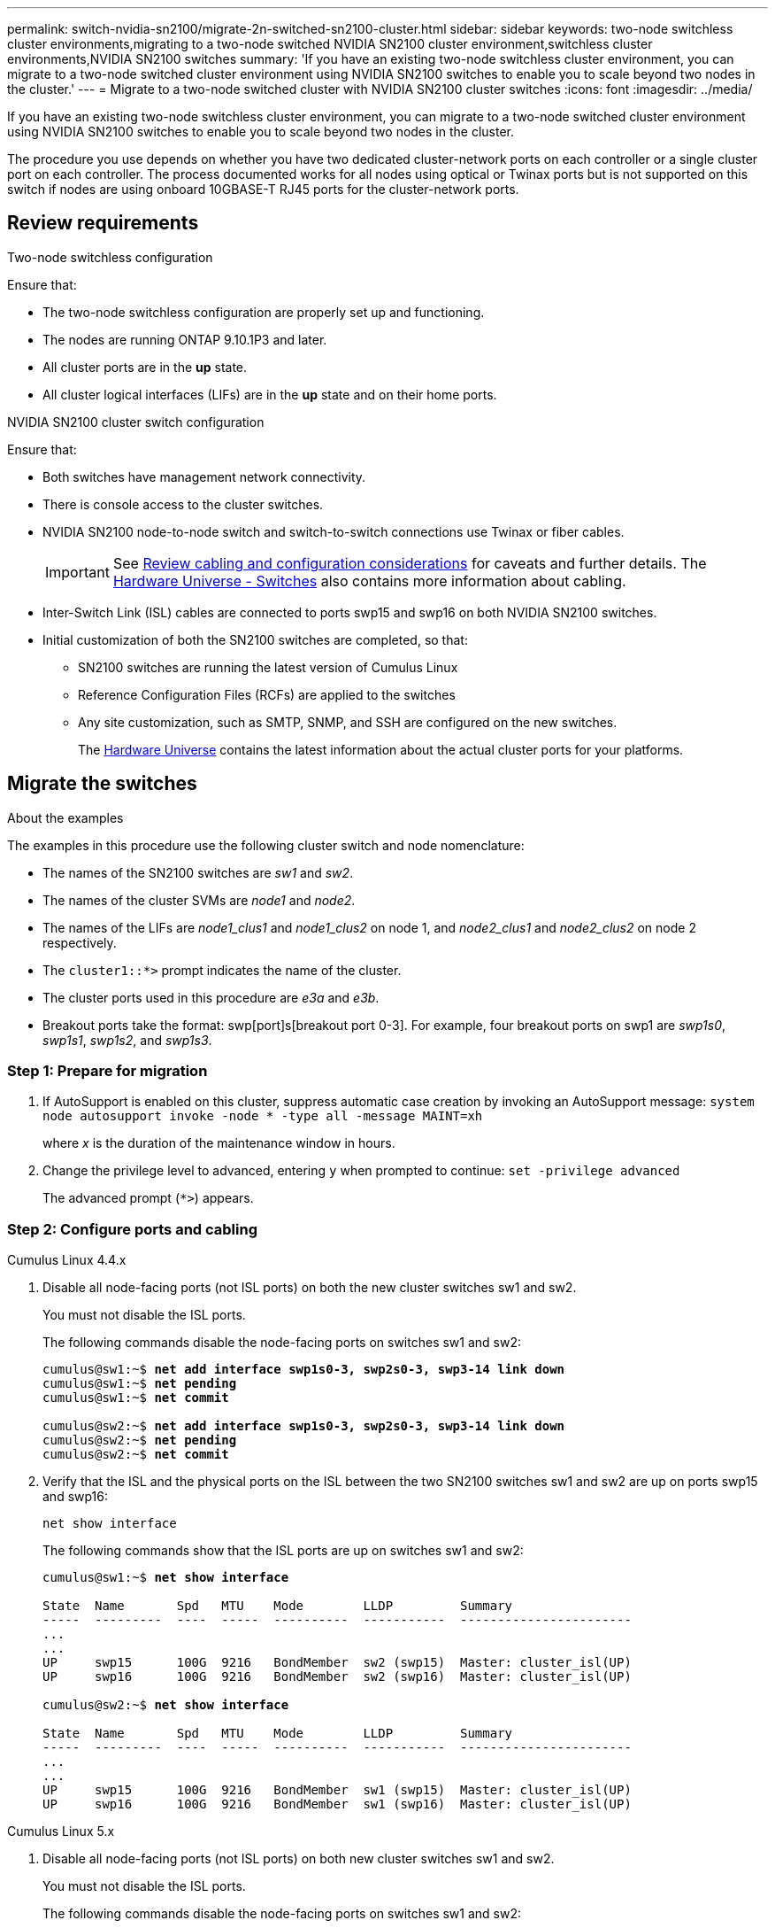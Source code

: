 ---
permalink: switch-nvidia-sn2100/migrate-2n-switched-sn2100-cluster.html
sidebar: sidebar
keywords: two-node switchless cluster environments,migrating to a two-node switched NVIDIA SN2100 cluster environment,switchless cluster environments,NVIDIA SN2100 switches
summary: 'If you have an existing two-node switchless cluster environment, you can migrate to a two-node switched cluster environment using NVIDIA SN2100 switches to enable you to scale beyond two nodes in the cluster.'
---
= Migrate to a two-node switched cluster with NVIDIA SN2100 cluster switches
:icons: font
:imagesdir: ../media/

[.lead]
If you have an existing two-node switchless cluster environment, you can migrate to a two-node switched cluster environment using NVIDIA SN2100 switches to enable you to scale beyond two nodes in the cluster. 

The procedure you use depends on whether you have two dedicated cluster-network ports on each controller or a single cluster port on each controller. The process documented works for all nodes using optical or Twinax ports but is not supported on this switch if nodes are using onboard 10GBASE-T RJ45 ports for the cluster-network ports.

== Review requirements

.Two-node switchless configuration

Ensure that:

* The two-node switchless configuration are properly set up and functioning.
* The nodes are running ONTAP 9.10.1P3 and later.
* All cluster ports are in the *up* state.
* All cluster logical interfaces (LIFs) are in the *up* state and on their home ports.

.NVIDIA SN2100 cluster switch configuration

Ensure that:

* Both switches have management network connectivity.
* There is console access to the cluster switches.
* NVIDIA SN2100 node-to-node switch and switch-to-switch connections use Twinax or fiber cables.
+
IMPORTANT: See link:cabling-considerations-sn2100-cluster.html[Review cabling and configuration considerations] for caveats and further details. The https://hwu.netapp.com/SWITCH/INDEX[Hardware Universe - Switches^] also contains more information about cabling.

* Inter-Switch Link (ISL) cables are connected to ports swp15 and swp16 on both NVIDIA SN2100 switches.
* Initial customization of both the SN2100 switches are completed, so that:
** SN2100 switches are running the latest version of Cumulus Linux
** Reference Configuration Files (RCFs) are applied to the switches
** Any site customization, such as SMTP, SNMP, and SSH are configured on the new switches.
+
The https://hwu.netapp.com[Hardware Universe^] contains the latest information about the actual cluster ports for your platforms.

== Migrate the switches

.About the examples
The examples in this procedure use the following cluster switch and node nomenclature:

* The names of the SN2100 switches are _sw1_ and _sw2_.
* The names of the cluster SVMs are _node1_ and _node2_.
* The names of the LIFs are _node1_clus1_ and _node1_clus2_ on node 1, and _node2_clus1_ and _node2_clus2_ on node 2 respectively.
* The `cluster1::*>` prompt indicates the name of the cluster.
* The cluster ports used in this procedure are _e3a_ and _e3b_.
* Breakout ports take the format: swp[port]s[breakout port 0-3]. For example, four breakout ports on swp1 are _swp1s0_, _swp1s1_, _swp1s2_, and _swp1s3_.


=== Step 1: Prepare for migration

. If AutoSupport is enabled on this cluster, suppress automatic case creation by invoking an AutoSupport message: `system node autosupport invoke -node * -type all -message MAINT=xh`
+
where _x_ is the duration of the maintenance window in hours.

. Change the privilege level to advanced, entering `y` when prompted to continue: `set -privilege advanced`
+
The advanced prompt (`*>`) appears.

=== Step 2: Configure ports and cabling

// start of tabbed content 

[role="tabbed-block"] 

==== 

.Cumulus Linux 4.4.x
--
. Disable all node-facing ports (not ISL ports) on both the new cluster switches sw1 and sw2.
+
You must not disable the ISL ports.
+
The following commands disable the node-facing ports on switches sw1 and sw2:
+
[subs=+quotes]
----
cumulus@sw1:~$ *net add interface swp1s0-3, swp2s0-3, swp3-14 link down*
cumulus@sw1:~$ *net pending*
cumulus@sw1:~$ *net commit*

cumulus@sw2:~$ *net add interface swp1s0-3, swp2s0-3, swp3-14 link down*
cumulus@sw2:~$ *net pending*
cumulus@sw2:~$ *net commit*
----

. Verify that the ISL and the physical ports on the ISL between the two SN2100 switches sw1 and sw2 are up on ports swp15 and swp16: 
+
`net show interface`
+
The following commands show that the ISL ports are up on switches sw1 and sw2:
+
[subs=+quotes]
----
cumulus@sw1:~$ *net show interface*

State  Name       Spd   MTU    Mode        LLDP         Summary
-----  ---------  ----  -----  ----------  -----------  -----------------------
...
...
UP     swp15      100G  9216   BondMember  sw2 (swp15)  Master: cluster_isl(UP)
UP     swp16      100G  9216   BondMember  sw2 (swp16)  Master: cluster_isl(UP)

cumulus@sw2:~$ *net show interface*

State  Name       Spd   MTU    Mode        LLDP         Summary
-----  ---------  ----  -----  ----------  -----------  -----------------------
...
...
UP     swp15      100G  9216   BondMember  sw1 (swp15)  Master: cluster_isl(UP)
UP     swp16      100G  9216   BondMember  sw1 (swp16)  Master: cluster_isl(UP)
----
--

.Cumulus Linux 5.x
--
. Disable all node-facing ports (not ISL ports) on both new cluster switches sw1 and sw2.
+
You must not disable the ISL ports.
+
The following commands disable the node-facing ports on switches sw1 and sw2:
+
[subs=+quotes]
----
cumulus@sw1:~$ *nv set interface swp1s0-3,swp2s0-3,swp3-14 link state down*
cumulus@sw1:~$ *nv config apply*
cumulus@sw1:~$ *nv config save*

cumulus@sw2:~$ *nv set interface swp1s0-3,swp2s0-3,swp3-14 link state down*
cumulus@sw2:~$ *nv config apply*
cumulus@sw2:~$ *nv config save*
----

. Verify that the ISL and the physical ports on the ISL between the two SN2100 switches sw1 and sw2 are up on ports swp15 and swp16: 
+
`nv show interface`
+
The following examples show that the ISL ports are up on switches sw1 and sw2:
+
[subs=+quotes]
----
cumulus@sw1:~$ *nv show interface*

Interface     MTU    Speed  State  Remote Host  Remote Port                          Type    Summary
------------- ------ -----  ------ ------------ ------------------------------------ ------- -------
...
...
+ swp14       9216          down                                                     swp
+ swp15       9216   100G   up     ossg-rcf1    Intra-Cluster Switch ISL Port swp15  swp
+ swp16       9216   100G   up     ossg-rcf2    Intra-Cluster Switch ISL Port swp16  swp


cumulus@sw2:~$ *nv show interface*

Interface     MTU    Speed  State  Remote Host  Remote Port                          Type    Summary
------------- ------ -----  ------ ------------ ------------------------------------ ------- -------
...
...
+ swp14       9216          down                                                     swp
+ swp15       9216   100G   up     ossg-rcf1    Intra-Cluster Switch ISL Port swp15  swp
+ swp16       9216   100G   up     ossg-rcf2    Intra-Cluster Switch ISL Port swp16  swp
----
--
====

// end of tabbed content 

[start=3]
. [[step3]] Verify that all cluster ports are up: 
+
`network port show`
+
Each port should display `up` for `Link` and healthy for `Health Status`.
+
.Show example
[%collapsible]
====
[subs=+quotes]
----
cluster1::*> *network port show*

Node: node1

                                                                        Ignore
                                                  Speed(Mbps)  Health   Health
Port      IPspace      Broadcast Domain Link MTU  Admin/Oper   Status   Status
--------- ------------ ---------------- ---- ---- ------------ -------- ------
e3a       Cluster      Cluster          up   9000  auto/100000 healthy  false
e3b       Cluster      Cluster          up   9000  auto/100000 healthy  false

Node: node2

                                                                        Ignore
                                                  Speed(Mbps)  Health   Health
Port      IPspace      Broadcast Domain Link MTU  Admin/Oper   Status   Status
--------- ------------ ---------------- ---- ---- ------------ -------- ------
e3a       Cluster      Cluster          up   9000  auto/100000 healthy  false
e3b       Cluster      Cluster          up   9000  auto/100000 healthy  false

----
====

. Verify that all cluster LIFs are up and operational: 
+
`network interface show`
+
Each cluster LIF should display true for `Is Home` and have a `Status Admin/Oper` of `up/up`.
+
.Show example
[%collapsible]
====
[subs=+quotes]
----
cluster1::*> *network interface show -vserver Cluster*

            Logical    Status     Network            Current       Current Is
Vserver     Interface  Admin/Oper Address/Mask       Node          Port    Home
----------- ---------- ---------- ------------------ ------------- ------- -----
Cluster
            node1_clus1  up/up    169.254.209.69/16  node1         e3a     true
            node1_clus2  up/up    169.254.49.125/16  node1         e3b     true
            node2_clus1  up/up    169.254.47.194/16  node2         e3a     true
            node2_clus2  up/up    169.254.19.183/16  node2         e3b     true
----
====

. Disable auto-revert on the cluster LIFs: 
+
`network interface modify -vserver Cluster -lif * -auto-revert false`
+
.Show example
[%collapsible]
====
[subs=+quotes]
----
cluster1::*> *network interface modify -vserver Cluster -lif * -auto-revert false*

          Logical
Vserver   Interface     Auto-revert
--------- ------------- ------------
Cluster
          node1_clus1   false
          node1_clus2   false
          node2_clus1   false
          node2_clus2   false

----
====

. Disconnect the cable from cluster port e3a on node1, and then connect e3a to port 3 on cluster switch sw1, using the appropriate cabling supported by the SN2100 switches.
+
The https://hwu.netapp.com/SWITCH/INDEX[Hardware Universe - Switches^] contains more information about cabling.

. Disconnect the cable from cluster port e3a on node2, and then connect e3a to port 4 on cluster switch sw1, using the appropriate cabling supported by the SN2100 switches.

// start of tabbed content 

[role="tabbed-block"] 

==== 

.Cumulus Linux 4.4.x
--
[start=8]
. [[step8]] On switch sw1, enable all node-facing ports.
+
The following commands enable all node-facing ports on switch sw1.
+
[subs=+quotes]
----
cumulus@sw1:~$ *net del interface swp1s0-3, swp2s0-3, swp3-14 link down*
cumulus@sw1:~$ *net pending*
cumulus@sw1:~$ *net commit*
----

[start=9]
. [[step]] On switch sw1, verify that all ports are up: 
+
`net show interface all`
+
[subs=+quotes]
----
cumulus@sw1:~$ *net show interface all*

State  Name      Spd   MTU    Mode       LLDP            Summary
-----  --------- ----  -----  ---------- --------------- --------
...
DN     swp1s0    10G   9216   Trunk/L2                   Master: br_default(UP)
DN     swp1s1    10G   9216   Trunk/L2                   Master: br_default(UP)
DN     swp1s2    10G   9216   Trunk/L2                   Master: br_default(UP)
DN     swp1s3    10G   9216   Trunk/L2                   Master: br_default(UP)
DN     swp2s0    25G   9216   Trunk/L2                   Master: br_default(UP)
DN     swp2s1    25G   9216   Trunk/L2                   Master: br_default(UP)
DN     swp2s2    25G   9216   Trunk/L2                   Master: br_default(UP)
DN     swp2s3    25G   9216   Trunk/L2                   Master: br_default(UP)
UP     swp3      100G  9216   Trunk/L2    node1 (e3a)    Master: br_default(UP)
UP     swp4      100G  9216   Trunk/L2    node2 (e3a)    Master: br_default(UP)
...
...
UP     swp15     100G  9216   BondMember  swp15          Master: cluster_isl(UP)
UP     swp16     100G  9216   BondMember  swp16          Master: cluster_isl(UP)
...
----
--

.Cumulus Linux 5.x
--

[start=8]
. [[step8]] On switch sw1, enable all node-facing ports.
+
The following commands enable all node-facing ports on switch sw1.
+
[subs=+quotes]
----
cumulus@sw1:~$ *nv set interface swp1s0-3,swp2s0-3,swp3-14 link state up*
cumulus@sw1:~$ *nv config apply*
cumulus@sw1:~$ *nv config save*
----

[start=9]
. [[step9]] On switch sw1, verify that all ports are up: 
+
`nv show interface`
+
[subs=+quotes]
----
cumulus@sw1:~$ *nv show interface*

Interface    State  Speed  MTU    Type      Remote Host                 Remote Port  Summary
-----------  -----  -----  -----  --------  --------------------------  -----------  ----------
...
...
swp1s0       up     10G    9216   swp       odq-a300-1a                         e0a
swp1s1       up     10G    9216   swp       odq-a300-1b                         e0a
swp1s2       down   10G    9216   swp
swp1s3       down   10G    9216   swp
swp2s0       down   25G    9216   swp
swp2s1       down   25G    9216   swp
swp2s2       down   25G    9216   swp
swp2s3       down   25G    9216   swp
swp3         down          9216   swp
swp4         down          9216   swp
...
...
swp14        down          9216   swp
swp15        up     100G   9216   swp       ossg-int-rcf10                    swp15
swp16        up     100G   9216   swp       ossg-int-rcf10                    swp16
----
--
====

// end of tabbed content 

[start=10]
. [[step10]] Verify that all cluster ports are up: 
+
`network port show -ipspace Cluster`
+
.Show example
[%collapsible]
====
The following example shows that all of the cluster ports are up on node1 and node2:

[subs=+quotes]
----
cluster1::*> *network port show -ipspace Cluster*

Node: node1
                                                                        Ignore
                                                  Speed(Mbps)  Health   Health
Port      IPspace      Broadcast Domain Link MTU  Admin/Oper   Status   Status
--------- ------------ ---------------- ---- ---- ------------ -------- ------
e3a       Cluster      Cluster          up   9000  auto/100000 healthy  false
e3b       Cluster      Cluster          up   9000  auto/100000 healthy  false

Node: node2
                                                                        Ignore
                                                  Speed(Mbps)  Health   Health
Port      IPspace      Broadcast Domain Link MTU  Admin/Oper   Status   Status
--------- ------------ ---------------- ---- ---- ------------ -------- ------
e3a       Cluster      Cluster          up   9000  auto/100000 healthy  false
e3b       Cluster      Cluster          up   9000  auto/100000 healthy  false

----
====

. Display information about the status of the nodes in the cluster: 
+
`cluster show`
+
.Show example
[%collapsible]
====
The following example displays information about the health and eligibility of the nodes in the cluster:

[subs=+quotes]
----
cluster1::*> *cluster show*

Node                 Health  Eligibility   Epsilon
-------------------- ------- ------------  ------------
node1                true    true          false
node2                true    true          false

----
====

. Disconnect the cable from cluster port e3b on node1, and then connect e3b to port 3 on cluster switch sw2, using the appropriate cabling supported by the SN2100 switches.
. Disconnect the cable from cluster port e3b on node2, and then connect e3b to port 4 on cluster switch sw2, using the appropriate cabling supported by the SN2100 switches.

// start of tabbed content 

[role="tabbed-block"] 

==== 

.Cumulus Linux 4.4.x
--
[start=14]
. [[step14]] On switch sw2, enable all node-facing ports.
+
The following commands enable the node-facing ports on switch sw2:
+
[subs=+quotes]
----
cumulus@sw2:~$ *net del interface swp1s0-3, swp2s0-3, swp3-14 link down*
cumulus@sw2:~$ *net pending*
cumulus@sw2:~$ *net commit*
----
[start=15]
. [[step15]] On switch sw2, verify that all ports are up: 
+
`net show interface all`
+
[subs=+quotes]
----
cumulus@sw2:~$ *net show interface all*

State  Name      Spd   MTU    Mode       LLDP            Summary
-----  --------- ----  -----  ---------- --------------- --------
...
DN     swp1s0    10G   9216   Trunk/L2                   Master: br_default(UP)
DN     swp1s1    10G   9216   Trunk/L2                   Master: br_default(UP)
DN     swp1s2    10G   9216   Trunk/L2                   Master: br_default(UP)
DN     swp1s3    10G   9216   Trunk/L2                   Master: br_default(UP)
DN     swp2s0    25G   9216   Trunk/L2                   Master: br_default(UP)
DN     swp2s1    25G   9216   Trunk/L2                   Master: br_default(UP)
DN     swp2s2    25G   9216   Trunk/L2                   Master: br_default(UP)
DN     swp2s3    25G   9216   Trunk/L2                   Master: br_default(UP)
UP     swp3      100G  9216   Trunk/L2    node1 (e3b)    Master: br_default(UP)
UP     swp4      100G  9216   Trunk/L2    node2 (e3b)    Master: br_default(UP)
...
...
UP     swp15     100G  9216   BondMember  swp15          Master: cluster_isl(UP)
UP     swp16     100G  9216   BondMember  swp16          Master: cluster_isl(UP)
...
----

[start=16]
. [[step16]] On both switches sw1 and sw2, verify that both nodes each have one connection to each switch: 
+
`net show lldp`
+
The following example shows the appropriate results for both switches sw1 and sw2:

[subs=+quotes]
----
cumulus@sw1:~$ *net show lldp*

LocalPort  Speed  Mode        RemoteHost         RemotePort
---------  -----  ----------  -----------------  -----------
swp3       100G   Trunk/L2    node1              e3a
swp4       100G   Trunk/L2    node2              e3a
swp15      100G   BondMember  sw2                swp15
swp16      100G   BondMember  sw2                swp16

cumulus@sw2:~$ *net show lldp*

LocalPort  Speed  Mode        RemoteHost         RemotePort
---------  -----  ----------  -----------------  -----------
swp3       100G   Trunk/L2    node1              e3b
swp4       100G   Trunk/L2    node2              e3b
swp15      100G   BondMember  sw1                swp15
swp16      100G   BondMember  sw1                swp16
----
--

.Cumulus Linux 5.x
--
[start=14]
. [[step14]] On switch sw2, enable all node-facing ports.
+
The following commands enable the node-facing ports on switch sw2:
+
[subs=+quotes]
----
cumulus@sw2:~$ *nv set interface swp1s0-3,swp2s0-3,swp3-14 link state up*
cumulus@sw2:~$ *nv config apply*
cumulus@sw2:~$ *nv config save*
----
[start=15]
. [[step15]] On switch sw2, verify that all ports are up: 
+
`nv show interface`
+
[subs=+quotes]
----
cumulus@sw2:~$ *nv show interface*

Interface    State  Speed  MTU    Type      Remote Host                 Remote Port  Summary
-----------  -----  -----  -----  --------  --------------------------  -----------  ----------
...
...
swp1s0       up     10G    9216   swp       odq-a300-1a                         e0a
swp1s1       up     10G    9216   swp       odq-a300-1b                         e0a
swp1s2       down   10G    9216   swp
swp1s3       down   10G    9216   swp
swp2s0       down   25G    9216   swp
swp2s1       down   25G    9216   swp
swp2s2       down   25G    9216   swp
swp2s3       down   25G    9216   swp
swp3         down          9216   swp
swp4         down          9216   swp
...
...
swp14        down          9216   swp
swp15        up     100G   9216   swp       ossg-int-rcf10                    swp15
swp16        up     100G   9216   swp       ossg-int-rcf10                    swp16
----

[start=16]
. [[step16]] On both switches sw1 and sw2, verify that both nodes each have one connection to each switch: 
+
`nv show interface --view=lldp`
+
The following examples show the appropriate results for both switches sw1 and sw2:
+
[subs=+quotes]
----
cumulus@sw1:~$ *nv show interface --view=lldp*

Interface    Speed  Type      Remote Host                         Remote Port
-----------  -----  --------  ----------------------------------  -----------
...
...               
swp1s0       10G    swp       odq-a300-1a                         e0a
swp1s1       10G    swp       odq-a300-1b                         e0a
swp1s2       10G    swp
swp1s3       10G    swp
swp2s0       25G    swp
swp2s1       25G    swp
swp2s2       25G    swp
swp2s3       25G    swp
swp3                swp
swp4                swp
...
...
swp14               swp
swp15        100G   swp       ossg-int-rcf10                      swp15
swp16        100G   swp       ossg-int-rcf10                      swp16

cumulus@sw2:~$ *nv show interface --view=lldp*

Interface    Speed  Type      Remote Host                         Remote Port
-----------  -----  --------  ----------------------------------  -----------
...
...               
swp1s0       10G    swp       odq-a300-1a                         e0a
swp1s1       10G    swp       odq-a300-1b                         e0a
swp1s2       10G    swp
swp1s3       10G    swp
swp2s0       25G    swp
swp2s1       25G    swp
swp2s2       25G    swp
swp2s3       25G    swp
swp3                swp
swp4                swp
...
...
swp14               swp
swp15        100G   swp       ossg-int-rcf10                      swp15
swp16        100G   swp       ossg-int-rcf10                      swp16
----
--
====

// end of tabbed content 

[start=17]
. [[step17]] Display information about the discovered network devices in your cluster: 
+
`network device-discovery show -protocol lldp`
+
.Show example
[%collapsible]
====
[subs=+quotes]
----
cluster1::*> *network device-discovery show -protocol lldp*
Node/       Local  Discovered
Protocol    Port   Device (LLDP: ChassisID)  Interface     Platform
----------- ------ ------------------------- ------------  ----------------
node1      /lldp
            e3a    sw1 (b8:ce:f6:19:1a:7e)   swp3          -
            e3b    sw2 (b8:ce:f6:19:1b:96)   swp3          -
node2      /lldp
            e3a    sw1 (b8:ce:f6:19:1a:7e)   swp4          -
            e3b    sw2 (b8:ce:f6:19:1b:96)   swp4          -
----
====

. Verify that all cluster ports are up: 
+
`network port show -ipspace Cluster`
+
.Show example
[%collapsible]
====
The following example shows that all of the cluster ports are up on node1 and node2:

[subs=+quotes]
----
cluster1::*> *network port show -ipspace Cluster*

Node: node1
                                                                       Ignore
                                                  Speed(Mbps) Health   Health
Port      IPspace      Broadcast Domain Link MTU  Admin/Oper  Status   Status
--------- ------------ ---------------- ---- ---- ----------- -------- ------
e3a       Cluster      Cluster          up   9000  auto/10000 healthy  false
e3b       Cluster      Cluster          up   9000  auto/10000 healthy  false

Node: node2
                                                                       Ignore
                                                  Speed(Mbps) Health   Health
Port      IPspace      Broadcast Domain Link MTU  Admin/Oper  Status   Status
--------- ------------ ---------------- ---- ---- ----------- -------- ------
e3a       Cluster      Cluster          up   9000  auto/10000 healthy  false
e3b       Cluster      Cluster          up   9000  auto/10000 healthy  false

----
====

=== Step 3: Verify the configuration

. Enable auto-revert on all cluster LIFs: 
+
`net interface modify -vserver Cluster -lif * -auto-revert true`
+
.Show example
[%collapsible]
====
[subs=+quotes]
----
cluster1::*> *net interface modify -vserver Cluster -lif * -auto-revert true*

          Logical
Vserver   Interface     Auto-revert
--------- ------------- ------------
Cluster
          node1_clus1   true
          node1_clus2   true
          node2_clus1   true
          node2_clus2   true
----
====

. Verify that all interfaces display `true` for `Is Home`: 
+
`net interface show -vserver Cluster`
+
NOTE: This might take a minute to complete.

+
.Show example
[%collapsible]
====

The following example shows that all LIFs are up on node1 and node2 and that `Is Home` results are true:

[subs=+quotes]
----
cluster1::*> *net interface show -vserver Cluster*

          Logical      Status     Network            Current    Current Is
Vserver   Interface    Admin/Oper Address/Mask       Node       Port    Home
--------- ------------ ---------- ------------------ ---------- ------- ----
Cluster
          node1_clus1  up/up      169.254.209.69/16  node1      e3a     true
          node1_clus2  up/up      169.254.49.125/16  node1      e3b     true
          node2_clus1  up/up      169.254.47.194/16  node2      e3a     true
          node2_clus2  up/up      169.254.19.183/16  node2      e3b     true

----
====

. Verify that the settings are disabled: 
+
`network options switchless-cluster show`
+
.Show example
[%collapsible]
====
The false output in the following example shows that the configuration settings are disabled:

[subs=+quotes]
----
cluster1::*> *network options switchless-cluster show*
Enable Switchless Cluster: *false*
----
====

. Verify the status of the node members in the cluster: 
+
`cluster show`
+
.Show example
[%collapsible]
====
The following example shows information about the health and eligibility of the nodes in the cluster:

[subs=+quotes]
----
cluster1::*> *cluster show*

Node                 Health  Eligibility   Epsilon
-------------------- ------- ------------  --------
node1                true    true          false
node2                true    true          false
----
====

. Verify the connectivity of the remote cluster interfaces: 
+
// start of tabbed content

[role="tabbed-block"]

====

.ONTAP 9.9.1 and later

--
You can use the `network interface check cluster-connectivity` command to start an accessibility check for cluster connectivity and then display the details: 

`network interface check cluster-connectivity start` and `network interface check cluster-connectivity show`

[subs=+quotes]
----
cluster1::*> *network interface check cluster-connectivity start*
----

*NOTE:* Wait for a number of seconds before running the `show` command to display the details.


[subs=+quotes]
----
cluster1::*> *network interface check cluster-connectivity show*
                                  Source           Destination      Packet
Node   Date                       LIF              LIF              Loss
------ -------------------------- ---------------- ---------------- -----------
node1
       3/5/2022 19:21:18 -06:00   node1_clus2      node2-clus1      none
       3/5/2022 19:21:20 -06:00   node1_clus2      node2_clus2      none
node2
       3/5/2022 19:21:18 -06:00   node2_clus2      node1_clus1      none
       3/5/2022 19:21:20 -06:00   node2_clus2      node1_clus2      none
----
--

.All ONTAP releases
--
For all ONTAP releases, you can also use the `cluster ping-cluster -node <name>` command to check the connectivity:

`cluster ping-cluster -node <name>`


[subs=+quotes]
----
cluster1::*> *cluster ping-cluster -node local*
Host is node1
Getting addresses from network interface table...
Cluster node1_clus1 169.254.209.69 node1 e3a
Cluster node1_clus2 169.254.49.125 node1 e3b
Cluster node2_clus1 169.254.47.194 node2 e3a
Cluster node2_clus2 169.254.19.183 node2 e3b
Local = 169.254.47.194 169.254.19.183
Remote = 169.254.209.69 169.254.49.125
Cluster Vserver Id = 4294967293
Ping status:

Basic connectivity succeeds on 4 path(s)
Basic connectivity fails on 0 path(s)

Detected 9000 byte MTU on 4 path(s):
Local 169.254.47.194 to Remote 169.254.209.69
Local 169.254.47.194 to Remote 169.254.49.125
Local 169.254.19.183 to Remote 169.254.209.69
Local 169.254.19.183 to Remote 169.254.49.125
Larger than PMTU communication succeeds on 4 path(s)
RPC status:
2 paths up, 0 paths down (tcp check)
2 paths up, 0 paths down (udp check)
----
--
====

// end of tabbed content

[start=6]

. [[step6]] Change the privilege level back to admin: 
+
`set -privilege admin`

. If you suppressed automatic case creation, reenable it by invoking an AutoSupport message: 
+
`system node autosupport invoke -node * -type all -message MAINT=END`

.What's next?
After you've migrated your switches, you link:../switch-cshm/config-overview.html[configure switch health monitoring].

// Updates for AFFFASDOC-195, 2024-JAN-31
// Updates for AFFFASDOC-216, 217, 2024-JUL-29
// Updates for AFFFASDOC-259, 2024-AUG-21
// Updates for GH issue #212, 2024-OCT-23
// Updates for AFFFASDOC-328, 2025-APR-23
// AFFFASDOC-411, 2025-OCT-30
